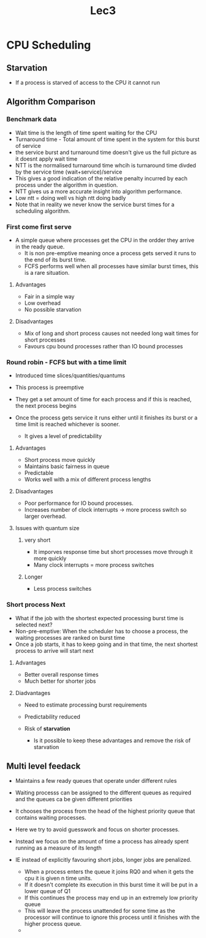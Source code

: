 #+title: Lec3

* CPU Scheduling

** Starvation

- If a process is starved of access to the CPU it cannot run

** Algorithm Comparison

*** Benchmark data

- Wait time is the length of time spent waiting for the CPU
- Turnaround time - Total amount of time spent in the system for this burst of service
- the service burst and turnaround time doesn't give us the full picture as it doesnt apply wait time
- NTT is the normalised turnaround time whcih is turnaround time divded by the service time (wait+service)/service
- This gives a good indication of the relative penalty incurred by each process under the algorithm in question.
- NTT gives us a more accurate insight into algorithm performance.
- Low ntt = doing well vs high ntt doing badly
- Note that in reality we never know the service burst times for a scheduling algorithm.
*** First come first serve
- A simple queue where processes get the CPU in the ordder they arrive in the ready queue.
  - It is non pre-emptive meaning once a process gets served it runs to the end of its burst time.
  - FCFS performs well when all processes have similar burst times, this is a rare situation.
**** Advantages
- Fair in a simple way
- Low overhead
- No possible starvation
**** Disadvantages
- Mix of long and short process causes not needed long wait times for short processes
- Favours cpu bound processes rather than IO bound processes

*** Round robin - FCFS but with a time limit

- Introduced time slices/quantities/quantums
- This process is preemptive
- They get a set amount of time for each process and if this is reached, the next process begins
- Once the process gets service it runs either until it finishes its burst or a time limit is reached whichever is sooner.

  - It gives a level of predictability

**** Advantages
- Short process move quickly
- Maintains basic fairness in queue
- Predictable
- Works well with a mix of different process lengths
**** Disadvantages
- Poor performance for IO bound processes.
- Increases number of clock interrupts -> more process switch so larger overhead.

**** Issues with quantum size
***** very short
- It imporves response time but short processes move through it more quickly
- Many clock interrupts = more process switches
***** Longer
- Less process switches

*** Short process Next

- What if the job with the shortest expected processing burst time is selected next?
- Non-pre-emptive: When the scheduler has to choose a process, the waiting processes are ranked on burst time
- Once a job starts, it has to keep going and in that time, the next shortest process to arrive will start next

**** Advantages
- Better overall response times
- Much better for shorter jobs
**** Diadvantages
- Need to estimate processing burst requirements
- Predictability reduced
- Risk of **starvation**

  - Is it possible to keep these advantages and remove the risk of starvation


** Multi level feedack

- Maintains a few ready queues that operate under different rules
- Waiting processs can be assigned to the different queues as required and the queues ca be given different priorities

- It chooses the process from the head of the highest priority queue that contains waiting processes.
- Here we try to avoid guesswork and focus on shorter processes.
- Instead we focus on the amount of time a process has already spent running as a measure of its length
- IE instead of explicitly favouring short jobs, longer jobs are penalized.

  - When a process enters the queue it joins RQ0 and when it gets the cpu it is given n time units.
  - If it doesn't complete its execution in this burst time it will be put in a lower queue of Q1
  - If this continues the process may end up in an extremely low priority queue
  - This will leave the process unattended for some time as the processor will continue to ignore this process until
    it finishes with the higher process queue.
  -
